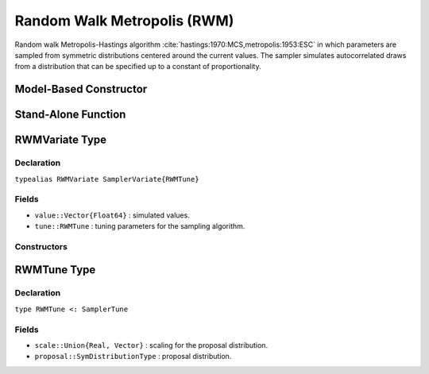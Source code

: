 .. index:: Sampling Functions; Random Walk Metropolis

.. _section-RWM:

Random Walk Metropolis (RWM)
----------------------------

Random walk Metropolis-Hastings algorithm :cite:`hastings:1970:MCS,metropolis:1953:ESC` in which parameters are sampled from symmetric distributions centered around the current values.  The sampler simulates autocorrelated draws from a distribution that can be specified up to a constant of proportionality.

Model-Based Constructor
^^^^^^^^^^^^^^^^^^^^^^^

.. function:: RWM(params::Vector{Symbol}, scale::ElementOrVector{T<:Real}; \
                  proposal::SymDistributionType=Normal)

    Construct a ``Sampler`` object for RWM sampling.  Parameters are assumed to be continuous, but may be constrained or unconstrained.

    **Arguments**

        * ``params`` : stochastic nodes to be updated with the sampler.  Constrained parameters are mapped to unconstrained space according to transformations defined by the :ref:`section-Stochastic` ``unlist()`` function.
        * ``scale`` : scaling value or vector of the same length as the combined elements of nodes ``params`` for the ``proposal`` distribution.  Values are relative to the unconstrained parameter space, where candidate draws are generated.
        * ``proposal`` : symmetric distribution of type ``Biweight``, ``Cosine``, ``Epanechnikov``, ``Normal``, ``SymTriangularDist``, ``SymUniform``, or ``Triweight`` to be centered around current parameter values and used to generate proposal draws.  Specified ``scale`` determines the standard deviations of Normal proposals and widths of the others.

    **Value**

        Returns a ``Sampler{RWMTune}`` type object.

    **Example**

        See the :ref:`Dyes <example-Dyes>` and other :ref:`section-Examples`.

Stand-Alone Function
^^^^^^^^^^^^^^^^^^^^

.. function:: rwm!(v::RWMVariate, scale::ElementOrVector{T<:Real}, \
                   logf::Function; proposal::SymDistributionType=Normal)

    Simulate one draw from a target distribution using an RWM sampler.  Parameters are assumed to be continuous and unconstrained.

    **Arguments**

        * ``v`` : current state of parameters to be simulated.
        * ``scale`` : scalar or vector of the same length as ``v`` for the ``proposal`` distribution.
        * ``logf`` : function that takes a single ``DenseVector`` argument of parameter values at which to compute the log-transformed density (up to a normalizing constant).
        * ``proposal`` : symmetric distribution of type ``Biweight``, ``Cosine``, ``Epanechnikov``, ``Normal``, ``SymTriangularDist``, ``SymUniform``, or ``Triweight`` to be centered around current parameter values and used to generate proposal draws.  Specified ``scale`` determines the standard deviations of Normal proposals and widths of the others.

    **Value**

        Returns ``v`` updated with simulated values and associated tuning parameters.

    .. _example-rwm:

    **Example**

        The following example samples parameters in a simple linear regression model.  Details of the model specification and posterior distribution can be found in the :ref:`section-Supplement`.

        .. literalinclude:: rwm.jl
            :language: julia

.. index:: Sampler Types; RWMVariate

RWMVariate Type
^^^^^^^^^^^^^^^

Declaration
```````````

``typealias RWMVariate SamplerVariate{RWMTune}``

Fields
``````

* ``value::Vector{Float64}`` : simulated values.
* ``tune::RWMTune`` : tuning parameters for the sampling algorithm.

Constructors
````````````

.. function:: RWMVariate(x::AbstractVector{T<:Real})
              RWMVariate(x::AbstractVector{T<:Real}, tune::RWMTune)

    Construct a ``RWMVariate`` object that stores simulated values and tuning parameters for RWM sampling.

    **Arguments**

        * ``x`` : simulated values.
        * ``tune`` : tuning parameters for the sampling algorithm.  If not supplied, parameters are set to their defaults.

    **Value**

        Returns a ``RWMVariate`` type object with fields set to the values supplied to arguments ``x`` and ``tune``.


.. index:: Sampler Types; RWMTune

RWMTune Type
^^^^^^^^^^^^

Declaration
```````````

``type RWMTune <: SamplerTune``

Fields
``````

* ``scale::Union{Real, Vector}`` : scaling for the proposal distribution.
* ``proposal::SymDistributionType`` : proposal distribution.
